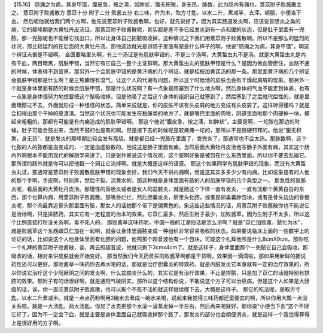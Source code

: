 【15.16】  肠痈之为病，其身甲错，腹皮急，按之濡，如肿状，腹无积聚，身无热，脉数，此为肠内有痈也，薏苡附子败酱散主之。
薏苡附子败酱散方
薏苡十分  附子二分  败酱五分
右三味，杵为末，取方寸匙，以水二升，煮减半，去滓，顿服，小便当下血。
然后呢他就给我们两个方啊，他先说薏苡附子败酱散啊，也好，就先说好了。因为其实肠道发炎啊，应该说盲肠炎之类的病，它的颠峰期是大黄牡丹皮汤证。那薏苡附子败酱散呢，其实都是差不多已经发炎到有一点和缓的状态，但是肚子里面有一兜脓。那一兜脓呢也不能替它找出口，所以让身体自己把脓吸收掉，这种情况之下我们用薏苡附子败酱散啊。所以不是那么的猛烈的状况，那比较猛烈的在后面的大黄牡丹汤。那他这边就光是讲肠子里面有脓是什么样子的啊，他说"肠痈之为病，其身甲错"，啊这个辨证点倒是不错啊。
金匮要略里头啊，有三个汤证是有肌肤甲错的，不是三个汤啊，大黄蜇虫丸不是汤。就是大黄蜇虫丸是内有干血，两目暗黑，肌肤甲错，当然它有它自己一整个主证群啊。那大黄蜇虫丸的肌肤甲错是什么？是因为微血管瘀住，血路不通的时候，体表得不到营养。那另外一个会肌肤甲错的是黄汗病的几个辨证，就是桂枝加黄芪汤的那一条。那里面黄汗病的几个辨证会肌肤甲错那是什么啊？是三焦腠理有湿气，让这个人的代谢有问题，所以这个时候他的皮肤也会有干燥起屑屑的现象。那另外一个就是身体里面有脓的时候会肌肤甲错，那是什么状况啊？有一点象是脓塞到了什么地方啊，然后身体的气血不能走到体表，也有一点象是身体很努力地想要把这个脓吸收掉。但是他吸了之后这个身体的组织自己就塞到了，然后塞到了之后就代偿性的，就是里面跟脓过不去，外面就形成一种怪怪的状态。简单来说就是，你的皮肤不该有头皮屑的地方变成有头皮屑了。这样听得懂吗？就是会扣得出那个干掉的皮渣渣。当然这个状况也可能发生在黏膜类的地方了，就是嘴巴里面的肉啦，阴道里面啦那个肉硬掉一块，摸起来粗粗的，那都有可能是有内痈造成的肌肤甲错啊。
那这个他说“腹皮急，按之濡，如肿状”，主要是啊，一坨脓在那边的时候，肚子可能会鼓出来，当然不鼓的也是有的啊。但是按下去的时候呢是软瘫瘫一坨的，那所以不是很硬邦邦的。他说“腹无积聚，身无热”，就是发炎的颠峰期比较会发有高烧，就是都已经一兜脓在里面了，发完炎了，那通常也不会太热。那脉数啊，这个化脓的人的脓都是血变成的，一定是血虚脉数的。他说这是肠子里面有痈。当然后面大黄牡丹皮汤他写肠子外面有痈，其实这个肠内外啊根本不能用现代的解剖学来讲了。只是张仲景说这个情况呢，这个脓啊好象是被包在什么东西里面，所以你不要去乱碰它。那所谓的肠外就是你可以把他戳一个洞让它流掉啊。就是大概是这样的语感。
那这个如果同学有肌肤甲错的现象，而没有大黄蜇虫丸证，那通常是薏苡附子败酱散肌肤甲错的现象会好，我们今天不讲内痈啊，但是这其实多多少少有内痈。比如说象是有的人他的那个手啊，手皮啊，特别厚，然后干裂，流黄水的，那这种就是身体里面有脓的人的肌肤甲错的几个典型之一。
那急性的盲肠炎呢，看后面的大黄牡丹皮汤。那慢性的盲肠炎或者是女人的盆腔炎，就是她这个下体一直有发炎，一直有流那个黄黄白白的东西，那个也算内痈，用薏苡附子败酱散。那嘴唇烂烂，然后胆囊发炎，肝里头化脓，或者是卵巢囊肿包块，或者是骨头边边的骨髓炎呢，那个肉最靠近骨头那里面有脓，那女人的话她那个带下是偏黄色的，象这些这些情况的话，用薏苡附子败酱散你也不能说它是治标啊，只是排脓药，其实它有一定程度的治本的效果。它苡仁最多，然后生附子最少，加败酱草，因为生附子不太多，所以这个比例直接打粉没关系啊，毒不死人的。
那败酱草这味药呢，中国一般的江湖俗话是怎么讲啊？就是"苡仁加败酱，脓化为水"，就是败酱草这个东西跟苡仁加在一起啊，就会让身体里面脓变成一种组织非常容易吸收的状态。如果要说临床上面的一些数字上的论证的话，比如说这个人他身体里面有化脓的问题，他照那个超音波他有一个包块，可能这个礼拜他照是什么8cmX9cm，那你吃一个礼拜的薏苡附子败酱散，诶，再去照超音波，他就只剩下3cmx4cm了。就是这样子，身体里面那个一兜脓它自己会吸收。那吸收的话，相对来讲皮肤就会开始变好。
那当然我们今天药房买的败酱草啊都是干货啊，效果弱一滴滴啦，那如果用新鲜的据说药性还可以更好。那败酱草一味药你去煮水喝的话，那就是治疗胆囊炎的特效药，就是内脏发炎它本身就有一定的治疗效果的，所以你说它治疗这个少阳厥阴之间的发炎啊，什么盆腔炎什么的，其实它是有治疗效果，不止是排脓，只是加了苡仁的话就特别有排脓的效果。那附子有的话很好啊，就是通阳气破阴实，那所以这个结构你说，不敢说这个方子可以治癌病，但是这个人如果是大肠癌的话，诶，你一直吃薏苡附子败酱散，也可以拖个不死不活的就这样继续撑下去，大概是这样子。
那它的吃法呢，是取方寸匙，以水二升煮减半。就是一点点药粉啊用2碗水去煮成一碗水来喝，说起来我觉得三味药都还蛮便宜的啊，所以你用大瓢一点没关系啦。就是一大汤匙，两大汤匙，你加了水去把那个水滚一滚蒸发掉一半左右，然后再来喝就好。那你说“小便当下血”这个不理它好了，因为不一定会下血，就是主要是身体里面自己就吸收掉那个脓了，那发炎的部分也会顺便消炎，就是这样一个我觉得算得上是很好用的方子啊。

